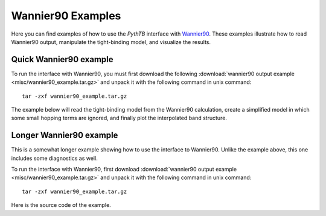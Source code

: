 Wannier90 Examples
==================
Here you can find examples of how to use the `PythTB` interface with `Wannier90 <http://www.wannier.org>`_.
These examples illustrate how to read Wannier90 output, manipulate the tight-binding model, and visualize
the results.

.. _w90_quick:

Quick Wannier90 example
-----------------------

To run the interface with Wannier90, you must first download the
following :download:`wannier90 output example
<misc/wannier90_example.tar.gz>` and unpack it with the following
command in unix command::

        tar -zxf wannier90_example.tar.gz

The example below will read the tight-binding model from the Wannier90
calculation, create a simplified model in which some small hopping
terms are ignored, and finally plot the interpolated band structure.

.. plot :: examples/w90/w90_quick.py
   :include-source:


.. _w90_long:

Longer Wannier90 example
------------------------

This is a somewhat longer example showing how to use the interface to
Wannier90.  Unlike the example above, this one includes some
diagnostics as well.

To run the interface with Wannier90, first download
:download:`wannier90 output example <misc/wannier90_example.tar.gz>`
and unpack it with the following command in unix command::

        tar -zxf wannier90_example.tar.gz

Here is the source code of the example.

.. plot :: examples/w90/w90.py
   :include-source:
